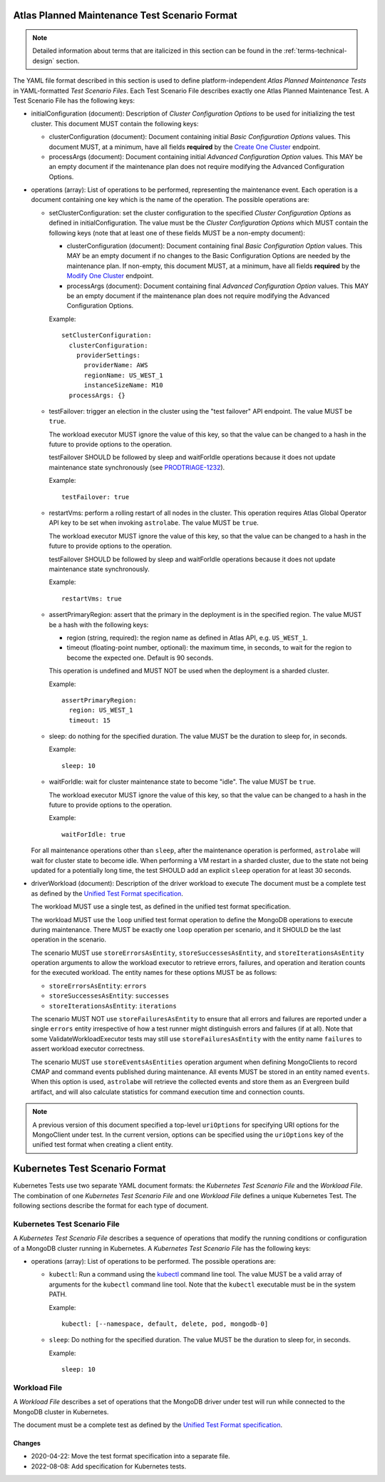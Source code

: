 .. _atlas-test-scenario-format:

Atlas Planned Maintenance Test Scenario Format
==============================================

.. note:: Detailed information about terms that are italicized in this section can be found in the
   :ref:`terms-technical-design` section.

The YAML file format described in this section is used to define platform-independent *Atlas Planned Maintenance Tests* in
YAML-formatted *Test Scenario Files*. Each Test Scenario File describes exactly one Atlas Planned Maintenance Test.
A Test Scenario File has the following keys:

* initialConfiguration (document): Description of *Cluster Configuration Options* to be used for initializing the
  test cluster. This document MUST contain the following keys:

  * clusterConfiguration (document): Document containing initial *Basic Configuration Options* values.
    This document MUST, at a minimum, have all fields **required** by the
    `Create One Cluster <https://docs.atlas.mongodb.com/reference/api/clusters-create-one/>`_ endpoint.
  * processArgs (document): Document containing initial *Advanced Configuration Option* values. This MAY be an empty
    document if the maintenance plan does not require modifying the Advanced Configuration Options.

* operations (array): List of operations to be performed, representing the
  maintenance event. Each operation is a document containing one key which is
  the name of the operation. The possible operations are:
  
  * setClusterConfiguration: set the cluster configuration to the specified
    *Cluster Configuration Options* as defined in initialConfiguration.
    The value must be the *Cluster Configuration Options* which MUST contain
    the following keys (note that at least one of these fields MUST be
    a non-empty document):

    * clusterConfiguration (document): Document containing final *Basic Configuration Option* values.
      This MAY be an empty document if no changes to the Basic Configuration Options are needed by the maintenance plan.
      If non-empty, this document MUST, at a minimum, have all fields **required** by the
      `Modify One Cluster <https://docs.atlas.mongodb.com/reference/api/clusters-modify-one/>`_ endpoint.
    * processArgs (document): Document containing final *Advanced Configuration Option* values.
      This MAY be an empty document if the maintenance plan does not require modifying the Advanced Configuration Options.
      
    Example::
    
      setClusterConfiguration:
        clusterConfiguration:
          providerSettings:
            providerName: AWS
            regionName: US_WEST_1
            instanceSizeName: M10
        processArgs: {}

  * testFailover: trigger an election in the cluster using the "test failover"
    API endpoint. The value MUST be ``true``.
    
    The workload executor MUST ignore the value of this key, so that
    the value can be changed to a hash in the future to provide options
    to the operation.
    
    testFailover SHOULD be followed by sleep and waitForIdle operations
    because it does not update maintenance state synchronously (see
    `PRODTRIAGE-1232 <https://jira.mongodb.org/browse/PRODTRIAGE-1232>`_).

    Example::
    
      testFailover: true

  * restartVms: perform a rolling restart of all nodes in the cluster.
    This operation requires Atlas Global Operator API key to be set when
    invoking ``astrolabe``. The value MUST be ``true``.
    
    The workload executor MUST ignore the value of this key, so that
    the value can be changed to a hash in the future to provide options
    to the operation.

    testFailover SHOULD be followed by sleep and waitForIdle operations
    because it does not update maintenance state synchronously.

    Example::

      restartVms: true

  * assertPrimaryRegion: assert that the primary in the deployment is in the
    specified region. The value MUST be a hash with the following keys:
    
    * region (string, required): the region name as defined in Atlas API,
      e.g. ``US_WEST_1``.
    * timeout (floating-point number, optional): the maximum time, in
      seconds, to wait for the region to become the expected one.
      Default is 90 seconds.

    This operation is undefined and MUST NOT be used when the deployment is
    a sharded cluster.

    Example::
    
      assertPrimaryRegion:
        region: US_WEST_1
        timeout: 15
    
  * sleep: do nothing for the specified duration. The value MUST be the duration
    to sleep for, in seconds.

    Example::
    
      sleep: 10
    
  * waitForIdle: wait for cluster maintenance state to become "idle".
    The value MUST be ``true``.
    
    The workload executor MUST ignore the value of this key, so that
    the value can be changed to a hash in the future to provide options
    to the operation.

    Example::

      waitForIdle: true

  For all maintenance operations other than ``sleep``, after the maintenance
  operation is performed, ``astrolabe`` will wait for cluster state to become
  idle. When performing a VM restart in a sharded cluster, due to the state
  not being updated for a potentially long time, the test SHOULD add an
  explicit ``sleep`` operation for at least 30 seconds.

* driverWorkload (document): Description of the driver workload to execute
  The document must be a complete test as defined by the
  `Unified Test Format specification <https://github.com/mongodb/specifications/blob/master/source/unified-test-format/unified-test-format.rst>`_.
  
  The workload MUST use a single test, as defined in the unified test format
  specification.
  
  The workload MUST use the ``loop`` unified test format operation to
  define the MongoDB operations to execute during maintenance. There MUST
  be exactly one ``loop`` operation per scenario, and it SHOULD be the last
  operation in the scenario.

  The scenario MUST use ``storeErrorsAsEntity``, ``storeSuccessesAsEntity``,
  and ``storeIterationsAsEntity`` operation arguments to allow the workload
  executor to retrieve errors, failures, and operation and iteration counts for
  the executed workload. The entity names for these options MUST be as follows:

  - ``storeErrorsAsEntity``: ``errors``
  - ``storeSuccessesAsEntity``: ``successes``
  - ``storeIterationsAsEntity``: ``iterations``

  The scenario MUST NOT use ``storeFailuresAsEntity`` to ensure that all errors
  and failures are reported under a single ``errors`` entity irrespective of how
  a test runner might distinguish errors and failures (if at all). Note that
  some ValidateWorkloadExecutor tests may still use ``storeFailuresAsEntity``
  with the entity name ``failures`` to assert workload executor correctness.

  The scenario MUST use ``storeEventsAsEntities`` operation argument
  when defining MongoClients to record CMAP and command events published
  during maintenance. All events MUST be stored in an entity named ``events``.
  When this option is used, ``astrolabe`` will retrieve the collected events and
  store them as an Evergreen build artifact, and will also calculate statistics
  for command execution time and connection counts.

.. note:: A previous version of this document specified a top-level
  ``uriOptions`` for specifying URI options for the MongoClient under test.
  In the current version, options can be specified using the ``uriOptions``
  key of the unified test format when creating a client entity.


.. _kubernetes-test-scenario-format:

Kubernetes Test Scenario Format
===============================

Kubernetes Tests use two separate YAML document formats: the *Kubernetes Test
Scenario File* and the *Workload File*. The combination of one *Kubernetes Test
Scenario File* and one *Workload File* defines a unique Kubernetes Test. The
following sections describe the format for each type of document.

Kubernetes Test Scenario File
-----------------------------

A *Kubernetes Test Scenario File* describes a sequence of operations that modify
the running conditions or configuration of a MongoDB cluster running in
Kubernetes. A *Kubernetes Test Scenario File* has the following keys:

* operations (array): List of operations to be performed. The possible
  operations are:

  * ``kubectl``: Run a command using the `kubectl
    <https://kubernetes.io/docs/reference/kubectl/kubectl/>`_ command line tool.
    The value MUST be a valid array of arguments for the ``kubectl`` command line
    tool. Note that the ``kubectl`` executable must be in the system PATH.

    Example::

      kubectl: [--namespace, default, delete, pod, mongodb-0]

  * ``sleep``: Do nothing for the specified duration. The value MUST be the
    duration to sleep for, in seconds.

    Example::

      sleep: 10

Workload File
-------------

A *Workload File* describes a set of operations that the MongoDB driver under
test will run while connected to the MongoDB cluster in Kubernetes.

The document must be a complete test as defined by the `Unified Test Format
specification <https://github.com/mongodb/specifications/blob/master/source/unified-test-format/unified-test-format.rst>`_.

-------
Changes
-------

* 2020-04-22: Move the test format specification into a separate file.
* 2022-08-08: Add specification for Kubernetes tests.

